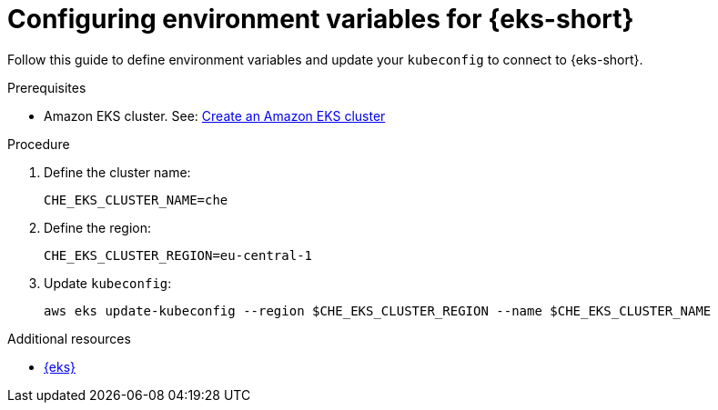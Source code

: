 // Module included in the following assemblies:
//
// installing-{prod-id-short}-on-amazon-elastic-kubernetes-service

[id="configuring-environment-variables-for-amazon-elastic-kubernetes-service"]
= Configuring environment variables for {eks-short}

Follow this guide to define environment variables and update your `kubeconfig` to connect to {eks-short}.

.Prerequisites

* Amazon EKS cluster. See: link:https://docs.aws.amazon.com/eks/latest/userguide/create-cluster.html[Create an Amazon EKS cluster]

.Procedure

. Define the cluster name:
+
[source,subs="attributes+"]
----
CHE_EKS_CLUSTER_NAME=che
----

. Define the region:
+
[source,subs="attributes+"]
----
CHE_EKS_CLUSTER_REGION=eu-central-1
----

. Update `kubeconfig`:
+
[source,subs="attributes+"]
----
aws eks update-kubeconfig --region $CHE_EKS_CLUSTER_REGION --name $CHE_EKS_CLUSTER_NAME
----

.Additional resources

* link:https://aws.amazon.com/eks/[{eks}]
